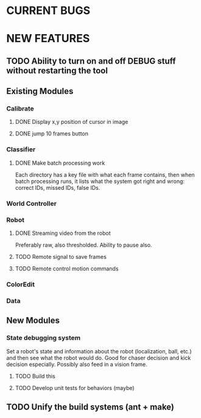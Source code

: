 
* CURRENT BUGS
* NEW FEATURES
** TODO Ability to turn on and off DEBUG stuff without restarting the tool
** Existing Modules
*** Calibrate
**** DONE Display x,y position of cursor in image
**** DONE jump 10 frames button
*** Classifier
**** DONE Make batch processing work
     Each directory has a key file with what each frame contains, then when batch processing runs, it lists what the system got right and wrong: correct IDs, missed IDs, false IDs.
*** World Controller
*** Robot
**** DONE Streaming video from the robot
     Preferably raw, also thresholded. Ability to pause also.
**** TODO Remote signal to save frames
**** TODO Remote control motion commands
*** ColorEdit
*** Data
** New Modules
*** State debugging system
    Set a robot's state and information about the robot (localization, ball, etc.) and then see what the robot would do. Good for chaser decision and kick decision especially. Possibly also feed in a vision frame.
**** TODO Build this
**** TODO Develop unit tests for behaviors (maybe)
** TODO Unify the build systems (ant + make)


